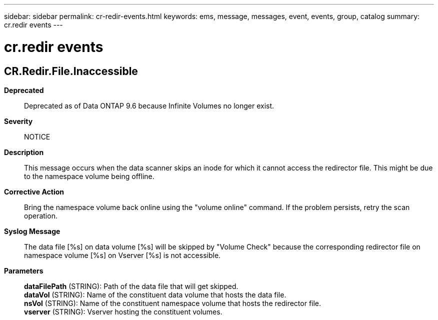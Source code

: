 ---
sidebar: sidebar
permalink: cr-redir-events.html
keywords: ems, message, messages, event, events, group, catalog
summary: cr.redir events
---

= cr.redir events
:toclevels: 1
:hardbreaks:
:nofooter:
:icons: font
:linkattrs:
:imagesdir: ./media/

== CR.Redir.File.Inaccessible
*Deprecated*::
Deprecated as of Data ONTAP 9.6 because Infinite Volumes no longer exist.
*Severity*::
NOTICE
*Description*::
This message occurs when the data scanner skips an inode for which it cannot access the redirector file. This might be due to the namespace volume being offline.
*Corrective Action*::
Bring the namespace volume back online using the "volume online" command. If the problem persists, retry the scan operation.
*Syslog Message*::
The data file [%s] on data volume [%s] will be skipped by "Volume Check" because the corresponding redirector file on namespace volume [%s] on Vserver [%s] is not accessible.
*Parameters*::
*dataFilePath* (STRING): Path of the data file that will get skipped.
*dataVol* (STRING): Name of the constituent data volume that hosts the data file.
*nsVol* (STRING): Name of the constituent namespace volume that hosts the redirector file.
*vserver* (STRING): Vserver hosting the constituent volumes.
